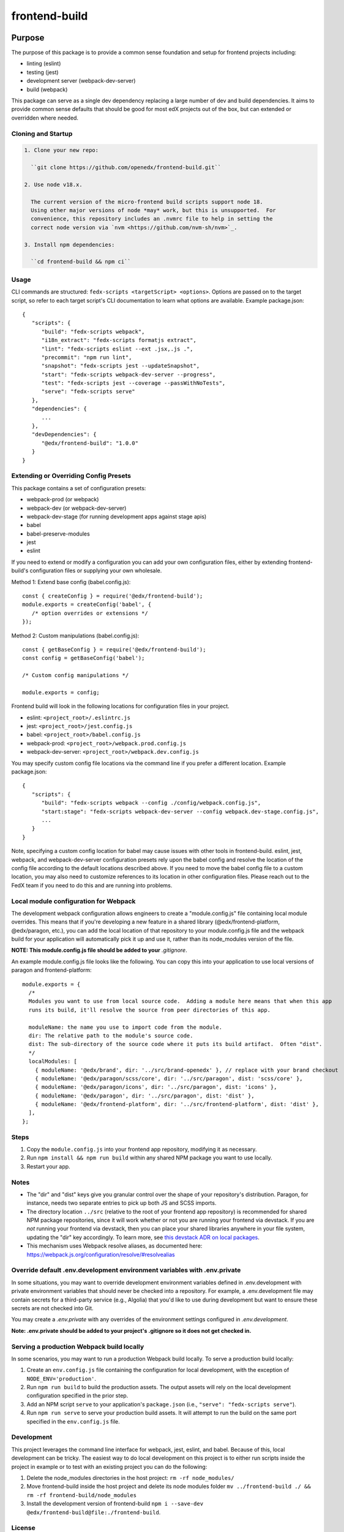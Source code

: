 ##############
frontend-build
##############

|Build Status| |npm_version| |Codecov| |license|

********
Purpose
********

The purpose of this package is to provide a common sense foundation and
setup for frontend projects including:

- linting (eslint)
- testing (jest)
- development server (webpack-dev-server)
- build (webpack)

This package can serve as a single dev dependency replacing a large number of
dev and build dependencies. It aims to provide common sense defaults that
should be good for most edX projects out of the box, but can extended or
overridden where needed.

Cloning and Startup
===================

.. code-block::


  1. Clone your new repo:

    ``git clone https://github.com/openedx/frontend-build.git``

  2. Use node v18.x.

    The current version of the micro-frontend build scripts support node 18.
    Using other major versions of node *may* work, but this is unsupported.  For
    convenience, this repository includes an .nvmrc file to help in setting the
    correct node version via `nvm <https://github.com/nvm-sh/nvm>`_.

  3. Install npm dependencies:

    ``cd frontend-build && npm ci``

Usage
=====

CLI commands are structured: ``fedx-scripts <targetScript> <options>``. Options
are passed on to the target script, so refer to each target script's CLI
documentation to learn what options are available. Example package.json::

  {
     "scripts": {
        "build": "fedx-scripts webpack",
        "i18n_extract": "fedx-scripts formatjs extract",
        "lint": "fedx-scripts eslint --ext .jsx,.js .",
        "precommit": "npm run lint",
        "snapshot": "fedx-scripts jest --updateSnapshot",
        "start": "fedx-scripts webpack-dev-server --progress",
        "test": "fedx-scripts jest --coverage --passWithNoTests",
        "serve": "fedx-scripts serve"
     },
     "dependencies": {
        ...
     },
     "devDependencies": {
        "@edx/frontend-build": "1.0.0"
     }
  }

Extending or Overriding Config Presets
======================================

This package contains a set of configuration presets:

- webpack-prod (or webpack)
- webpack-dev (or webpack-dev-server)
- webpack-dev-stage (for running development apps against stage apis)
- babel
- babel-preserve-modules
- jest
- eslint

If you need to extend or modify a configuration you can add your
own configuration files, either by extending frontend-build's
configuration files or supplying your own wholesale.

Method 1: Extend base config (babel.config.js)::

   const { createConfig } = require('@edx/frontend-build');
   module.exports = createConfig('babel', {
      /* option overrides or extensions */
   });

Method 2: Custom manipulations (babel.config.js)::

   const { getBaseConfig } = require('@edx/frontend-build');
   const config = getBaseConfig('babel');

   /* Custom config manipulations */

   module.exports = config;

Frontend build will look in the following locations for configuration
files in your project.

- eslint: ``<project_root>/.eslintrc.js``
- jest: ``<project_root>/jest.config.js``
- babel: ``<project_root>/babel.config.js``
- webpack-prod: ``<project_root>/webpack.prod.config.js``
- webpack-dev-server: ``<project_root>/webpack.dev.config.js``

You may specify custom config file locations via the command
line if you prefer a different location. Example package.json::

  {
     "scripts": {
        "build": "fedx-scripts webpack --config ./config/webpack.config.js",
        "start:stage": "fedx-scripts webpack-dev-server --config webpack.dev-stage.config.js",
        ...
     }
  }

Note, specifying a custom config location for babel may cause issues with other
tools in frontend-build. eslint, jest, webpack, and webpack-dev-server configuration
presets rely upon the babel config and resolve the location of the config file
according to the default locations described above. If you need to move the babel
config file to a custom location, you may also need to customize references to its
location in other configuration files. Please reach out to the FedX team if you
need to do this and are running into problems.

Local module configuration for Webpack
======================================

The development webpack configuration allows engineers to create a "module.config.js" file containing local module overrides.  This means that if you're developing a new feature in a shared library (@edx/frontend-platform, @edx/paragon, etc.), you can add the local location of that repository to your module.config.js file and the webpack build for your application will automatically pick it up and use it, rather than its node_modules version of the file.

**NOTE: This module.config.js file should be added to your** `.gitignore`.

An example module.config.js file looks like the following.  You can copy this into your application to use local versions of paragon and frontend-platform::

   module.exports = {
     /*
     Modules you want to use from local source code.  Adding a module here means that when this app
     runs its build, it'll resolve the source from peer directories of this app.

     moduleName: the name you use to import code from the module.
     dir: The relative path to the module's source code.
     dist: The sub-directory of the source code where it puts its build artifact.  Often "dist".
     */
     localModules: [
       { moduleName: '@edx/brand', dir: '../src/brand-openedx' }, // replace with your brand checkout
       { moduleName: '@edx/paragon/scss/core', dir: '../src/paragon', dist: 'scss/core' },
       { moduleName: '@edx/paragon/icons', dir: '../src/paragon', dist: 'icons' },
       { moduleName: '@edx/paragon', dir: '../src/paragon', dist: 'dist' },
       { moduleName: '@edx/frontend-platform', dir: '../src/frontend-platform', dist: 'dist' },
     ],
   };

Steps
=====

#. Copy the ``module.config.js`` into your frontend app repository, modifying it as necessary.
#. Run ``npm install && npm run build`` within any shared NPM package you want to use locally.
#. Restart your app.

Notes
=====

* The "dir" and "dist" keys give you granular control over the shape of your repository's distribution.  Paragon, for instance, needs two separate entries to pick up both JS and SCSS imports.
* The directory location ``../src`` (relative to the root of your frontend app repository) is recommended for shared NPM package repositories, since it will work whether or not you are running your frontend via devstack. If you are *not* running your frontend via devstack, then you can place your shared libraries anywhere in your file system, updating the "dir" key accordingly. To learn more, see `this devstack ADR on local packages`_.
* This mechanism uses Webpack resolve aliases, as documented here: https://webpack.js.org/configuration/resolve/#resolvealias

.. _this devstack ADR on local packages: https://github.com/openedx/devstack/tree/master/docs/decisions/0005-frontend-package-mounts.rst

Override default .env.development environment variables with .env.private
=========================================================================

In some situations, you may want to override development environment variables defined in .env.development
with private environment variables that should never be checked into a repository. For example, a
.env.development file may contain secrets for a third-party service (e.g., Algolia) that you'd like to use
during development but want to ensure these secrets are not checked into Git.

You may create a `.env.private` with any overrides of the environment settings configured in `.env.development`.

**Note: .env.private should be added to your project's .gitignore so it does not get checked in.**

Serving a production Webpack build locally
==========================================

In some scenarios, you may want to run a production Webpack build locally. To serve a production build locally:

#. Create an ``env.config.js`` file containing the configuration for local development, with the exception of ``NODE_ENV='production'``.
#. Run ``npm run build`` to build the production assets. The output assets will rely on the local development configuration specified in the prior step.
#. Add an NPM script ``serve`` to your application's ``package.json`` (i.e., ``"serve": "fedx-scripts serve"``).
#. Run ``npm run serve`` to serve your production build assets. It will attempt to run the build on the same port specified in the ``env.config.js`` file.

Development
===========

This project leverages the command line interface for webpack, jest, eslint, and babel.
Because of this, local development can be tricky. The easiest way to do local
development on this project is to either run scripts inside the project in example
or to test with an existing project you can do the following:

1. Delete the node_modules directories in the host project:
   ``rm -rf node_modules/``

2. Move frontend-build inside the host project and delete its node modules folder
   ``mv ../frontend-build ./ && rm -rf frontend-build/node_modules``

3. Install the development version of frontend-build
   ``npm i --save-dev @edx/frontend-build@file:./frontend-build``.

License
=======

The code in this repository is licensed under the AGPLv3 unless otherwise
noted.

Please see `LICENSE <LICENSE>`_ for details.

Contributing
============

Contributions are very welcome.  Please read `How To Contribute`_ for details.

.. _How To Contribute: https://openedx.org/r/how-to-contribute

This project is currently accepting all types of contributions, bug fixes,
security fixes, maintenance work, or new features.  However, please make sure
to have a discussion about your new feature idea with the maintainers prior to
beginning development to maximize the chances of your change being accepted.
You can start a conversation by creating a new issue on this repo summarizing
your idea.


Getting Help
===========

If you're having trouble, we have discussion forums at
https://discuss.openedx.org where you can connect with others in the community.

Our real-time conversations are on Slack. You can request a `Slack
invitation`_, then join our `community Slack workspace`_.  Because this is a
frontend repository, the best place to discuss it would be in the `#wg-frontend
channel`_.

For anything non-trivial, the best path is to open an issue in this repository
with as many details about the issue you are facing as you can provide.

https://github.com/openedx/frontend-build/issues

For more information about these options, see the `Getting Help`_ page.

.. _Slack invitation: https://openedx.org/slack
.. _community Slack workspace: https://openedx.slack.com/
.. _#wg-frontend channel: https://openedx.slack.com/archives/C04BM6YC7A6
.. _Getting Help: https://openedx.org/community/connect

Reporting Security Issues
=========================

Please do not report security issues in public. Please email security@openedx.org.

Optimization
============
To increase optimization by reducing unused CSS, you can set ``USE_PURGECSS=true`` in ``.env`` or as ENV var in the corresponding MFE.
However, note that doing this will increase build time by 30%. It's thus not recommended to use this option during development.
On the other hand, enabling PurgeCSS will increase browser performance for the end user by as much as 20% (as measured by `lighthouse`_).  Operators are encouraged to do so for production deployments.

For more information about optimizing MFEs, refer to the `issue #138`_ in the wg-frontend repository.

.. _lighthouse: https://developer.chrome.com/docs/lighthouse/overview/
.. _issue #138: https://github.com/openedx/wg-frontend/issues/138
.. |Build Status| image:: https://api.travis-ci.com/edx/frontend-build.svg?branch=master
   :target: https://travis-ci.com/edx/frontend-build
.. |Codecov| image:: https://img.shields.io/codecov/c/github/edx/frontend-build
   :target: https://codecov.io/gh/edx/frontend-build
.. |license| image:: https://img.shields.io/npm/l/@edx/frontend-build.svg
   :target: https://github.com/edx-unsupported/frontend-base/blob/master/LICENSE
.. |npm_version| image:: https://img.shields.io/npm/v/@edx/frontend-build.svg
